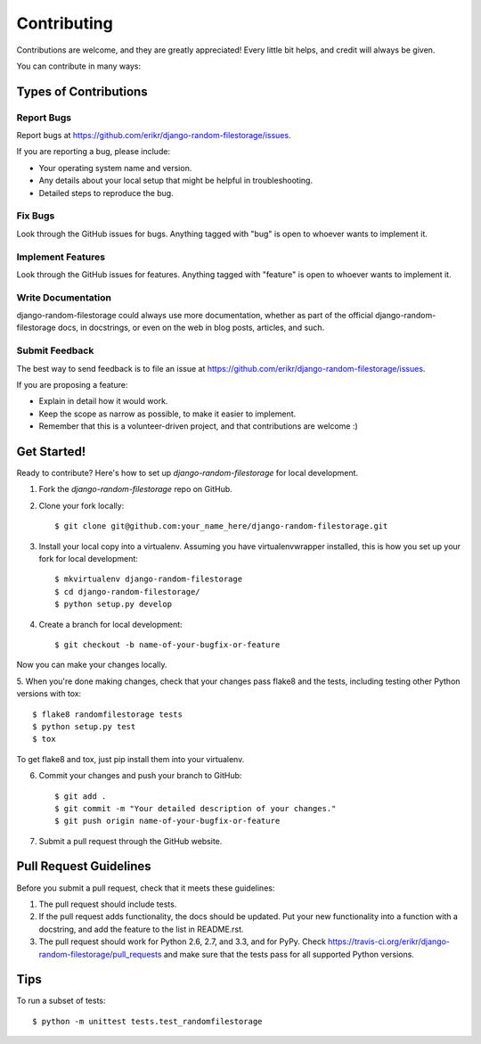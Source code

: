 ============
Contributing
============

Contributions are welcome, and they are greatly appreciated! Every
little bit helps, and credit will always be given. 

You can contribute in many ways:

Types of Contributions
----------------------

Report Bugs
~~~~~~~~~~~

Report bugs at https://github.com/erikr/django-random-filestorage/issues.

If you are reporting a bug, please include:

* Your operating system name and version.
* Any details about your local setup that might be helpful in troubleshooting.
* Detailed steps to reproduce the bug.

Fix Bugs
~~~~~~~~

Look through the GitHub issues for bugs. Anything tagged with "bug"
is open to whoever wants to implement it.

Implement Features
~~~~~~~~~~~~~~~~~~

Look through the GitHub issues for features. Anything tagged with "feature"
is open to whoever wants to implement it.

Write Documentation
~~~~~~~~~~~~~~~~~~~

django-random-filestorage could always use more documentation, whether as part of the 
official django-random-filestorage docs, in docstrings, or even on the web in blog posts,
articles, and such.

Submit Feedback
~~~~~~~~~~~~~~~

The best way to send feedback is to file an issue at https://github.com/erikr/django-random-filestorage/issues.

If you are proposing a feature:

* Explain in detail how it would work.
* Keep the scope as narrow as possible, to make it easier to implement.
* Remember that this is a volunteer-driven project, and that contributions
  are welcome :)

Get Started!
------------

Ready to contribute? Here's how to set up `django-random-filestorage` for local development.

1. Fork the `django-random-filestorage` repo on GitHub.
2. Clone your fork locally::

    $ git clone git@github.com:your_name_here/django-random-filestorage.git

3. Install your local copy into a virtualenv. Assuming you have virtualenvwrapper installed, this is how you set up your fork for local development::

    $ mkvirtualenv django-random-filestorage
    $ cd django-random-filestorage/
    $ python setup.py develop

4. Create a branch for local development::

    $ git checkout -b name-of-your-bugfix-or-feature

Now you can make your changes locally.

5. When you're done making changes, check that your changes pass flake8 and the
tests, including testing other Python versions with tox::

    $ flake8 randomfilestorage tests
    $ python setup.py test
    $ tox

To get flake8 and tox, just pip install them into your virtualenv. 

6. Commit your changes and push your branch to GitHub::

    $ git add .
    $ git commit -m "Your detailed description of your changes."
    $ git push origin name-of-your-bugfix-or-feature

7. Submit a pull request through the GitHub website.

Pull Request Guidelines
-----------------------

Before you submit a pull request, check that it meets these guidelines:

1. The pull request should include tests.
2. If the pull request adds functionality, the docs should be updated. Put
   your new functionality into a function with a docstring, and add the
   feature to the list in README.rst.
3. The pull request should work for Python 2.6, 2.7, and 3.3, and for PyPy. Check 
   https://travis-ci.org/erikr/django-random-filestorage/pull_requests
   and make sure that the tests pass for all supported Python versions.

Tips
----

To run a subset of tests::

    $ python -m unittest tests.test_randomfilestorage